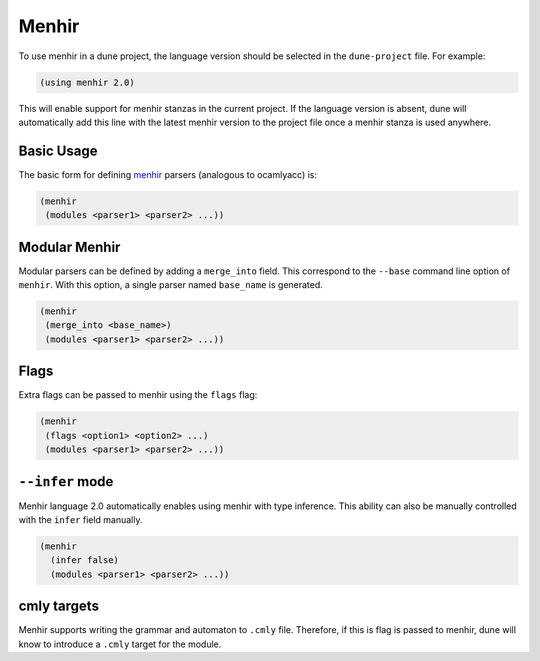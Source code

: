 .. _menhir-main:

******
Menhir
******

To use menhir in a dune project, the language version should be selected in the
``dune-project`` file. For example:

.. code:: scheme

  (using menhir 2.0)

This will enable support for menhir stanzas in the current project. If the
language version is absent, dune will automatically add this line with the
latest menhir version to the project file once a menhir stanza is used anywhere.


Basic Usage
===========

The basic form for defining menhir_ parsers (analogous to ocamlyacc) is:

.. code:: scheme

    (menhir
     (modules <parser1> <parser2> ...))

Modular Menhir
==============

Modular parsers can be defined by adding a ``merge_into`` field. This correspond
to the ``--base`` command line option of ``menhir``. With this option, a single
parser named ``base_name`` is generated.

.. code:: scheme

    (menhir
     (merge_into <base_name>)
     (modules <parser1> <parser2> ...))

Flags
=====

Extra flags can be passed to menhir using the ``flags`` flag:

.. code:: scheme

    (menhir
     (flags <option1> <option2> ...)
     (modules <parser1> <parser2> ...))

``--infer`` mode
================

Menhir language 2.0 automatically enables using menhir with type inference. This
ability can also be manually controlled with the ``infer`` field manually.

.. code:: scheme

  (menhir
    (infer false)
    (modules <parser1> <parser2> ...))


cmly targets
============

Menhir supports writing the grammar and automaton to ``.cmly`` file. Therefore,
if this is flag is passed to menhir, dune will know to introduce a ``.cmly``
target for the module.

.. _menhir: https://gitlab.inria.fr/fpottier/menhir
